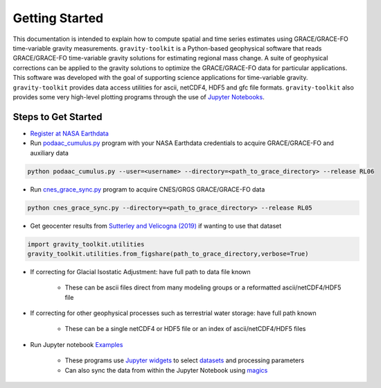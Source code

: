 ===============
Getting Started
===============



This documentation is intended to explain how to compute spatial and time series
estimates using GRACE/GRACE-FO time-variable gravity measurements.
``gravity-toolkit`` is a Python-based geophysical software that reads
GRACE/GRACE-FO time-variable gravity solutions for estimating regional mass change.
A suite of geophysical corrections can be applied to the gravity solutions to
optimize the GRACE/GRACE-FO data for particular applications.
This software was developed with the goal of supporting science applications for
time-variable gravity.
``gravity-toolkit`` provides data access utilities for ascii, netCDF4, HDF5 and gfc file formats.
``gravity-toolkit`` also provides some very high-level plotting programs through the
use of `Jupyter Notebooks <../user_guide/Examples.html>`_.

.. graphviz::
    :caption: Data Processing Framework
    :align: center

    digraph {
        G [label="GRACE/GRACE-FO\ntime-variable gravity"
            fontname="Lato"
            fontsize=11
            shape=box
            style="filled"
            color="#7570b3"]
        A [label="Non-tidal Ocean and\nAtmospheric Variation"
            fontname="Lato"
            fontsize=11
            shape=box
            style="filled"
            color="#7570b3"]
        I [label="Glacial Isostatic\nAdjustment"
            fontname="Lato"
            fontsize=11
            shape=box
            style="filled"
            color="#7570b3"]
        W [label="Terrestrial Water\nStorage"
            fontname="Lato"
            fontsize=11
            shape=box
            style="filled"
            color="#7570b3"]
        R [label="gravity-toolkit"
            fontname="Lato"
            fontsize=11
            shape=box
            style="filled"
            color="gray"]
        S [label="Spatial Maps"
            fontname="Lato"
            fontsize=11
            shape=box
            style="filled"
            color="#1b9e77"
            URL="Spatial-Maps.html"]
        T [label="Time Series Analysis"
            fontname="Lato"
            fontsize=11
            shape=box
            style="filled"
            color="#1b9e77"
            URL="Time-Series-Analysis.html"]
        D [label="Geocenter Variation"
            fontname="Lato"
            fontsize=11
            shape=box
            style="filled"
            color="#1b9e77"
            URL="Geocenter-Variations.html"]
        G -> R [arrowsize=0.8]
        A -> R [arrowsize=0.8]
        I -> R [arrowsize=0.8]
        W -> R [arrowsize=0.8]
        R -> S [arrowsize=0.8]
        R -> T [arrowsize=0.8]
        R -> D [arrowsize=0.8]
    }

Steps to Get Started
####################

- `Register at NASA Earthdata <./NASA-Earthdata.html>`_
- Run `podaac_cumulus.py <https://github.com/tsutterley/gravity-toolkit/blob/main/scripts/podaac_cumulus.py>`_ program with your NASA Earthdata credentials to acquire GRACE/GRACE-FO and auxiliary data

.. code-block:: bash

    python podaac_cumulus.py --user=<username> --directory=<path_to_grace_directory> --release RL06

- Run `cnes_grace_sync.py <https://github.com/tsutterley/gravity-toolkit/blob/main/scripts/cnes_grace_sync.py>`_ program to acquire CNES/GRGS GRACE/GRACE-FO data

.. code-block:: bash

    python cnes_grace_sync.py --directory=<path_to_grace_directory> --release RL05

- Get geocenter results from `Sutterley and Velicogna (2019) <https://doi.org/10.3390/rs11182108>`_ if wanting to use that dataset

.. code-block:: python

    import gravity_toolkit.utilities
    gravity_toolkit.utilities.from_figshare(path_to_grace_directory,verbose=True)

- If correcting for Glacial Isostatic Adjustment: have full path to data file known

    * These can be ascii files direct from many modeling groups or a reformatted ascii/netCDF4/HDF5 file

- If correcting for other geophysical processes such as terrestrial water storage: have full path known

    * These can be a single netCDF4 or HDF5 file or an index of ascii/netCDF4/HDF5 files

- Run Jupyter notebook `Examples <../user_guide/Examples.html>`_ 

    * These programs use `Jupyter widgets <https://ipywidgets.readthedocs.io/en/latest/>`_ to select `datasets <./GRACE-Data-File-Formats.html>`_ and processing parameters
    * Can also sync the data from within the Jupyter Notebook using `magics <https://ipython.readthedocs.io/en/stable/interactive/magics.html>`_
